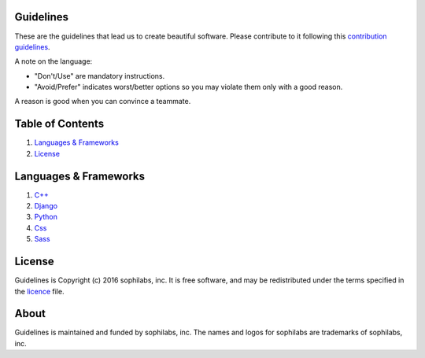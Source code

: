 Guidelines |status| |license|
=============================

These are the guidelines that lead us to create beautiful software.
Please contribute to it following this `contribution guidelines <./CONTRIBUTING.rst>`__.

A note on the language:

- "Don't/Use" are mandatory instructions.
- "Avoid/Prefer" indicates worst/better options so you may violate them only with a good reason.

A reason is good when you can convince a teammate.


Table of Contents
=================


#. `Languages & Frameworks`_
#. `License`_


Languages & Frameworks
======================

#. `C++ <./cpp/README.rst>`__
#. `Django <./django/README.rst>`__
#. `Python <./python/README.rst>`__
#. `Css <./css/README.rst>`__
#. `Sass <./sass/README.rst>`__


License
=======

Guidelines is Copyright (c) 2016 sophilabs, inc. It is free software, and may be
redistributed under the terms specified in the `licence <./LICENSE.rst>`__ file.

About
=====

|sophilabs|

Guidelines is maintained and funded by sophilabs, inc. The names and logos for
sophilabs are trademarks of sophilabs, inc.


.. |status| image:: https://img.shields.io/travis/sophilabs/gulp-isort.svg?style=flat-square
    :target: https://travis-ci.org/sophilabs/guidelines
.. |license| image:: https://img.shields.io/github/license/sophilabs/gulp-isort.svg?style=flat-square
    :target: ./LICENSE.rst
.. |sophilabs| image:: https://res.cloudinary.com/jsconfuy/image/upload/c_pad,f_auto,h_200,w_200,e_trim/v1426608244/xuwbunompvfjaxuazlwo.png
    :target: https://sophilabs.co
